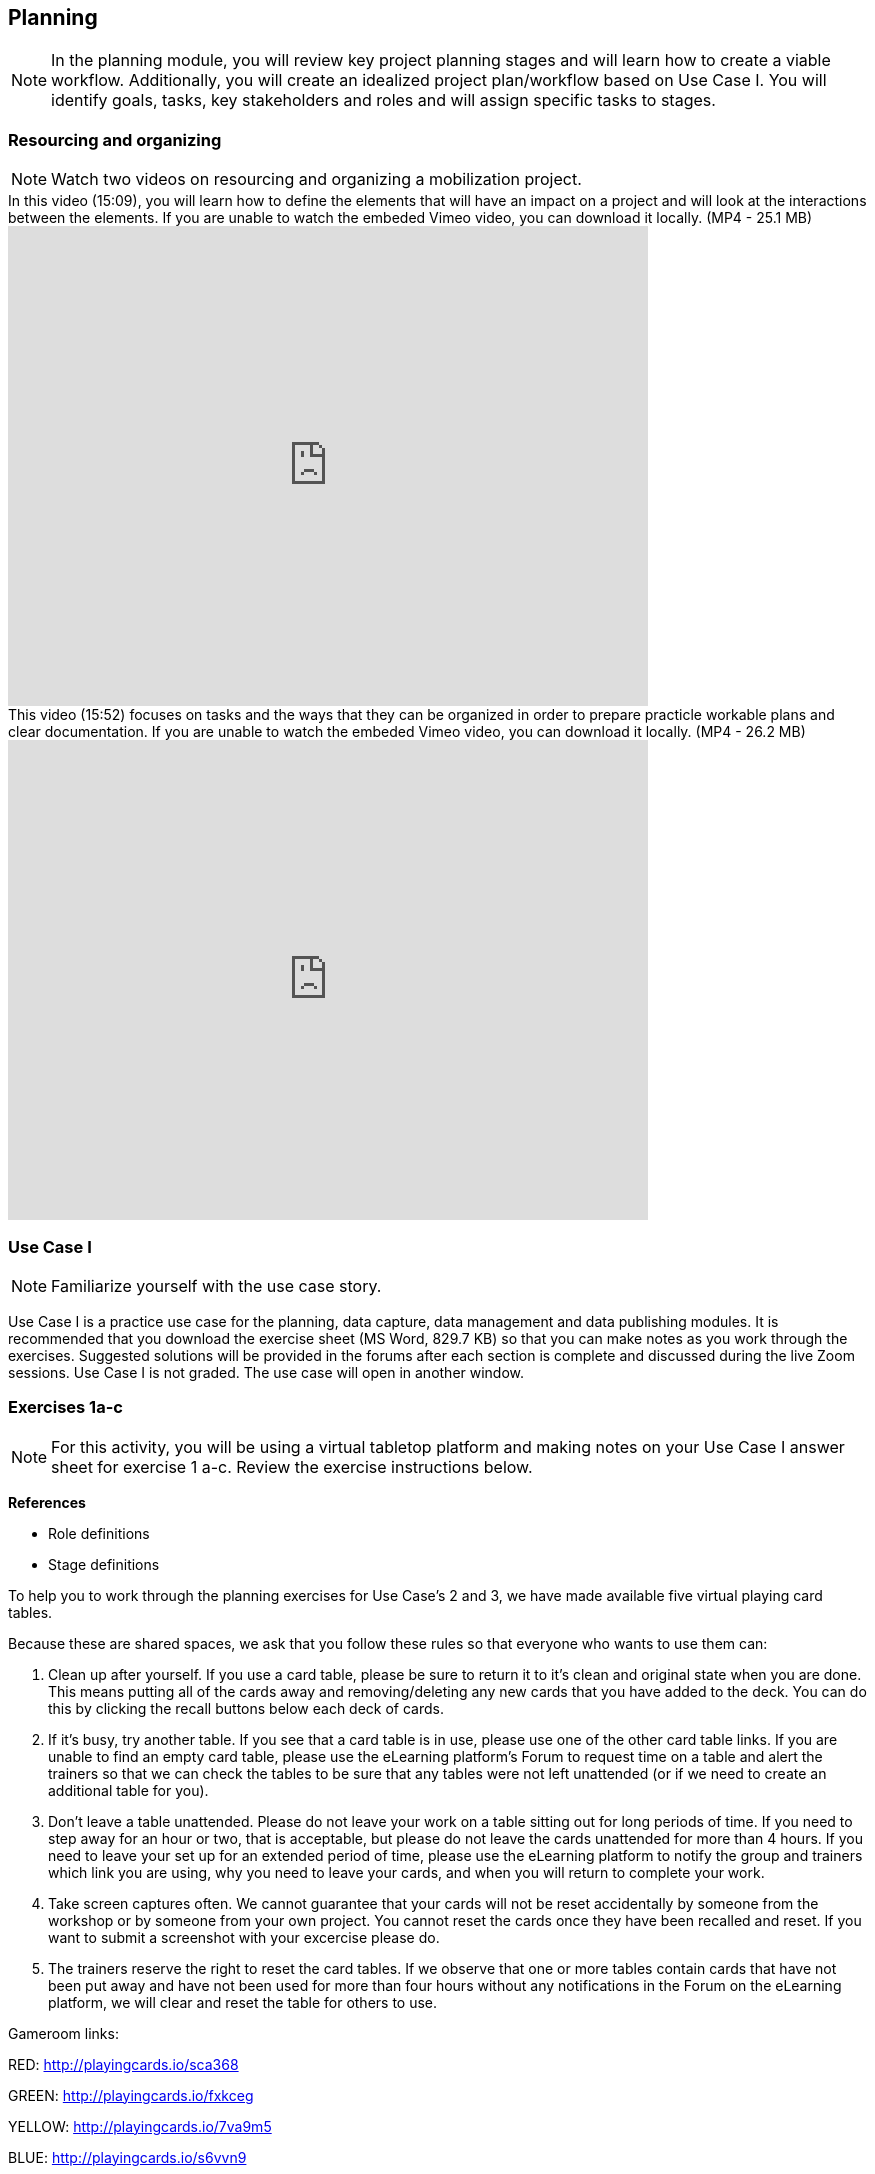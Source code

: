 [multipage-level=2]
== Planning
[NOTE.objectives]
In the planning module, you will review key project planning stages and will learn how to create a viable workflow. Additionally, you will create an idealized project plan/workflow based on Use Case I. You will identify goals, tasks, key stakeholders and roles and will assign specific tasks to stages.

=== Resourcing and organizing
[NOTE.presentation]
Watch two videos on resourcing and organizing a mobilization project.

.In this video (15:09), you will learn how to define the elements that will have an impact on a project and will look at the interactions between the elements. If you are unable to watch the embeded Vimeo video, you can download it locally. (MP4 - 25.1 MB)
video::438517096[vimeo, height=480, width=640, align=center]

.This video (15:52) focuses on tasks and the ways that they can be organized in order to prepare practicle workable plans and clear documentation. If you are unable to watch the embeded Vimeo video, you can download it locally. (MP4 - 26.2 MB)
video::438516869[vimeo, height=480, width=640, align=center]

=== Use Case I
[NOTE.activity]
Familiarize yourself with the use case story.

Use Case I is a practice use case for the planning, data capture, data management and data publishing modules. It is recommended that you download the exercise sheet (MS Word, 829.7 KB) so that you can make notes as you work through the exercises. Suggested solutions will be provided in the forums after each section is complete and discussed during the live Zoom sessions. Use Case I is not graded. The use case will open in another window.

=== Exercises 1a-c
[NOTE.activity]
For this activity, you will be using a virtual tabletop platform and making notes on your Use Case I answer sheet for exercise 1 a-c. Review the exercise instructions below.

*References*

* Role definitions
* Stage definitions

To help you to work through the planning exercises for Use Case's 2 and 3, we have made available five virtual playing card tables.

Because these are shared spaces, we ask that you follow these rules so that everyone who wants to use them can:

. Clean up after yourself. If you use a card table, please be sure to return it to it's clean and original state when you are done. This means putting all of the cards away and removing/deleting any new cards that you have added to the deck. You can do this by clicking the recall buttons below each deck of cards.
. If it's busy, try another table. If you see that a card table is in use, please use one of the other card table links. If you are unable to find an empty card table, please use the eLearning platform's Forum to request time on a table and alert the trainers so that we can check the tables to be sure that any tables were not left unattended (or if we need to create an additional table for you).
. Don't leave a table unattended. Please do not leave your work on a table sitting out for long periods of time. If you need to step away for an hour or two, that is acceptable, but please do not leave the cards unattended for more than 4 hours. If you need to leave your set up for an extended period of time, please use the eLearning platform to notify the group and trainers which link you are using, why you need to leave your cards, and when you will return to complete your work.
. Take screen captures often. We cannot guarantee that your cards will not be reset accidentally by someone from the  workshop or by someone from your own project. You cannot reset the cards once they have been recalled and reset. If you want to submit a screenshot with your excercise please do.
. The trainers reserve the right to reset the card tables. If we observe that one or more tables contain cards that have not been put away and have not been used for more than four hours without any notifications in the Forum on the eLearning platform, we will clear and reset the table for others to use.

Gameroom links:

RED: http://playingcards.io/sca368

GREEN: http://playingcards.io/fxkceg

YELLOW: http://playingcards.io/7va9m5

BLUE: http://playingcards.io/s6vvn9

PURPLE: http://playingcards.io/tm5g4c

Much appreciation and thanks to Jwalant Patel and Eric Ma for finding and helping to create the online playing tables and Kate Webbink for artistic expertise. The online tabletop platform is provided by PlayingCards.io.

==== Exercise 1a
Download (MS Word, 829.7 KB) and read USE CASE I (if you haven't already).

Using the cards select the goals that mostly closely match those the project outlines and then choose the tasks that would need to be carried out to complete them. Next, identify the people/resources that the project has available to it and assign role cards to them as appropriate. Lastly, assign these to their stakeholder groups and affiliations.

. Review the GOALS cards with the group, select and lay out the ones that fit the use case.
. Review the TASK cards with the group.
. Assign the TASK cards to each of the GOAL cards selected from the use case description.
. Identify the institutions and people mentioned in the use case text and make note of them.
. Lay out the AFFILIATIONS cards on the table.
. Review the STAKEHOLDER cards, identify any mentioned in the use case and then decide which AFFILIATION they belong to.
. Review the ROLE cards, identify any mentioned in the use case and decide which STAKEHOLDER group they belong to.
. Make notes to cards as appropriate.
. Once the cards are assigned take pictures and complete your exercise sheet.

====
*Question*

* Are there resources or goals missing from the cards that you feel are critical to the successful completion of the project? Note these on the answer sheet.
====

==== Exercise 1b

Using the stakeholder and goal analysis from exercise 1a, develop a workflow using the  STAGE cards.

. Re-read the use case introduction, if necessary.
. Decide which TASKS for which each ROLE will be responsible.
. Review the STAGE cards and order the TASKS appropriately.
. Once the cards are assigned complete the answer sheet.

====
*Questions*   

* Are there obvious bottlenecks in the workflow? For example: Are there too many tasks for a particular role/resource?
* What issues do you think would be important to the successful mobilization of data from the points of view of each stakeholder/role? For example: What are the deliverables? Thinking about the general project timeframe, are they realistic?
* Consolidate notes and prioritize in order of importance.
* If you have time you can explore different combinations as different scenarios are possible in different contexts or even try to document the situation for your own project.
====

==== Exercise 1c

This exercise should be used when the course is taught virtually or onsite as a group activity.

After the exercises the presenter of each group will:

. Present any missing stakeholders and/or tasks saying why they were added.
. Highlight the two most critical issues/topics that the group has identified.

Potential discussion points across groups: 
* What similarities and differences can be seen in the flows? 
* Were there common issues that came up across the groups?
